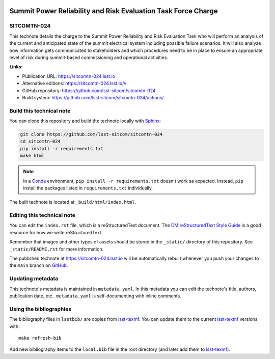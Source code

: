 .. image:: https://img.shields.io/badge/sitcomtn--024-lsst.io-brightgreen.svg
   :target: https://sitcomtn-024.lsst.io
.. image:: https://github.com/lsst-sitcom/sitcomtn-024/workflows/CI/badge.svg
   :target: https://github.com/lsst-sitcom/sitcomtn-024/actions/
..
  Uncomment this section and modify the DOI strings to include a Zenodo DOI badge in the README
  .. image:: https://zenodo.org/badge/doi/10.5281/zenodo.#####.svg
     :target: http://dx.doi.org/10.5281/zenodo.#####

##############################################################
Summit Power Reliability and Risk Evaluation Task Force Charge
##############################################################

SITCOMTN-024
============

This technote details the charge to the Summit Power Reliability and Risk Evaluation Task who will perform an analysis of the current and anticipated state of the summit electrical system including possible failure scenarios. It will also analyze how information gets communicated to stakeholders and which procedures need to be in place to ensure an appropriate level of risk during summit-based commissioning and operational activities.

**Links:**

- Publication URL: https://sitcomtn-024.lsst.io
- Alternative editions: https://sitcomtn-024.lsst.io/v
- GitHub repository: https://github.com/lsst-sitcom/sitcomtn-024
- Build system: https://github.com/lsst-sitcom/sitcomtn-024/actions/


Build this technical note
=========================

You can clone this repository and build the technote locally with `Sphinx`_:

.. code-block:: bash

   git clone https://github.com/lsst-sitcom/sitcomtn-024
   cd sitcomtn-024
   pip install -r requirements.txt
   make html

.. note::

   In a Conda_ environment, ``pip install -r requirements.txt`` doesn't work as expected.
   Instead, ``pip`` install the packages listed in ``requirements.txt`` individually.

The built technote is located at ``_build/html/index.html``.

Editing this technical note
===========================

You can edit the ``index.rst`` file, which is a reStructuredText document.
The `DM reStructuredText Style Guide`_ is a good resource for how we write reStructuredText.

Remember that images and other types of assets should be stored in the ``_static/`` directory of this repository.
See ``_static/README.rst`` for more information.

The published technote at https://sitcomtn-024.lsst.io will be automatically rebuilt whenever you push your changes to the ``main`` branch on `GitHub <https://github.com/lsst-sitcom/sitcomtn-024>`_.

Updating metadata
=================

This technote's metadata is maintained in ``metadata.yaml``.
In this metadata you can edit the technote's title, authors, publication date, etc..
``metadata.yaml`` is self-documenting with inline comments.

Using the bibliographies
========================

The bibliography files in ``lsstbib/`` are copies from `lsst-texmf`_.
You can update them to the current `lsst-texmf`_ versions with::

   make refresh-bib

Add new bibliography items to the ``local.bib`` file in the root directory (and later add them to `lsst-texmf`_).

.. _Sphinx: http://sphinx-doc.org
.. _DM reStructuredText Style Guide: https://developer.lsst.io/restructuredtext/style.html
.. _this repo: ./index.rst
.. _Conda: http://conda.pydata.org/docs/
.. _lsst-texmf: https://lsst-texmf.lsst.io
